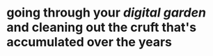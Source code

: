 * going through your [[digital garden]] and cleaning out the cruft that's accumulated over the years